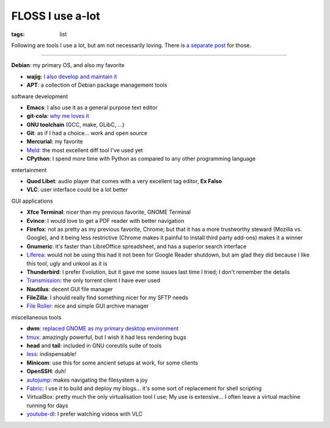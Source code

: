 FLOSS I use a-lot
=================

:tags: list



Following are tools I use a lot, but am not necessarily loving.
There is `a separate post`__ for those.

----

__ http://tshepang.net/favorite-floss

**Debian**: my primary OS, and also my favorite

- **wajig**: `I also develop and maintain it`__
- **APT**: a collection of Debian package management tools

__ http://tshepang.net/tags#wajig-ref


software development

- **Emacs**: I also use it as a general purpose text editor
- **git-cola**: `why me loves it`__
- **GNU toolchain** (GCC, make, GLibC, ...)
- **Git**: as if I had a choice... work and open source
- **Mercurial**: my favorite
- Meld__: the most excellent diff tool I've used yet
- **CPython**: I spend more time with Python as compared to any other
  programming language

__ http://tshepang.net/project-of-note-git-cola
__ http://meldmerge.org


entertainment

- **Quod Libet**: audio player that comes with a very excellent tag
  editor, **Ex Falso**
- **VLC**: user interface could be a lot better


GUI applications

- **Xfce Terminal**: nicer than my previous favorite, GNOME Terminal
- **Evince**: I would love to get a PDF reader with better navigation
- **Firefox**: not as pretty as my previous favorite, Chrome; but that
  it has a more trustworthy steward (Mozilla vs. Google), and
  it being less restrictive (Chrome makes it painful to install third
  party add-ons) makes it a winner
- **Gnumeric**: it's faster than LibreOffice spreadsheet, and has a
  superior search interface
- Liferea__: would not be using this had it not been for Google Reader
  shutdown, but am glad they did because I like this tool, ugly and unkool
  as it is
- **Thunderbird**: I prefer Evolution, but it gave me some issues last
  time I tried; I don't remember the details
- Transmission__: the only torrent client I have ever used
- **Nautilus**: decent GUI file manager
- **FileZilla**: I should really find something nicer for my SFTP needs
- `File Roller`__: nice and simple GUI archive manager

__ http://lzone.de/liferea
__ http://www.transmissionbt.com
__ http://fileroller.sourceforge.net


miscellaneous tools

- **dwm**: `replaced GNOME as my primary desktop environment`__
- tmux__: amazingly powerful, but I wish it had less rendering bugs
- **head** and **tail**: included in GNU coreutils suite of tools
- less__: indispensable!
- **Minicom**: use this for some ancient setups at work, for some clients
- **OpenSSH**: duh!
- autojump__: makes navigating the filesystem a joy
- Fabric__: I use it to build and deploy my blogs... it's some sort of
  replacement for shell scripting
- VirtualBox: pretty much the only virtualisation tool I use;
  My use is extensive... I often leave a virtual machine running for days
- youtube-dl__: I prefer watching videos with VLC


__ http://tshepang.net/my-current-desktop-setup
__ http://tmux.sourceforge.net
__ http://www.greenwoodsoftware.com/less
__ https://github.com/joelthelion/autojump
__ http://fabfile.org
__ http://rg3.github.io/youtube-dl
